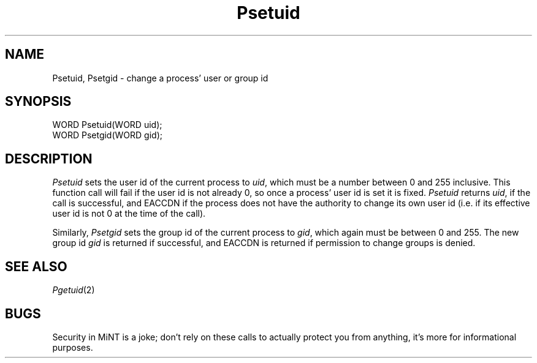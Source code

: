 .TH Psetuid 2 "MiNT Programmer's Manual" "Version 1.0" "Feb. 1, 1993"
.SH NAME
Psetuid, Psetgid \- change a process' user or group id
.SH SYNOPSIS
.nf
WORD Psetuid(WORD uid);
WORD Psetgid(WORD gid);
.fi
.SH DESCRIPTION
.I Psetuid
sets the user id of the current process to
.IR uid ,
which must be a number between 0 and 255 inclusive.
This function call will fail if the user id is not already 0, so once
a process' user id is set it is fixed.
.I Psetuid
returns
.IR uid ,
if the call is successful, and EACCDN if the process does not have
the authority to change its own user id (i.e. if its effective user
id is not 0 at the time of the call).
.PP
Similarly,
.I Psetgid
sets the group id of the current process to
.IR gid ,
which again must be between 0 and 255. The new group id
.I gid
is returned if successful, and EACCDN is returned if
permission to change groups is denied.
.SH "SEE ALSO"
.IR Pgetuid (2)
.SH BUGS
Security in MiNT is a joke; don't rely on these calls to actually protect
you from anything, it's more for informational purposes.
